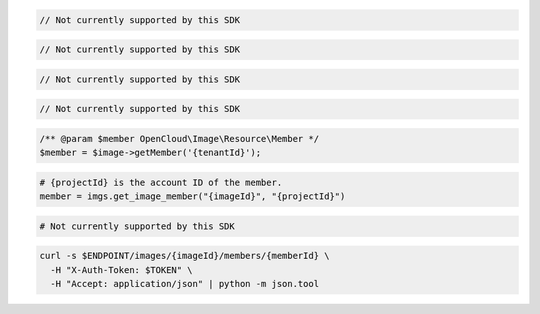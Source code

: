 .. code-block:: csharp

  // Not currently supported by this SDK

.. code-block:: go

  // Not currently supported by this SDK

.. code-block:: java

  // Not currently supported by this SDK

.. code-block:: javascript

  // Not currently supported by this SDK

.. code-block:: php

  /** @param $member OpenCloud\Image\Resource\Member */
  $member = $image->getMember('{tenantId}');

.. code-block:: python

  # {projectId} is the account ID of the member.
  member = imgs.get_image_member("{imageId}", "{projectId}")

.. code-block:: ruby

  # Not currently supported by this SDK

.. code-block:: sh

  curl -s $ENDPOINT/images/{imageId}/members/{memberId} \
    -H "X-Auth-Token: $TOKEN" \
    -H "Accept: application/json" | python -m json.tool
